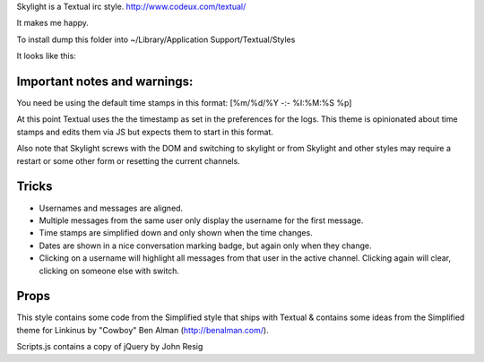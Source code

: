 Skylight is a Textual irc style. http://www.codeux.com/textual/

It makes me happy.

To install dump this folder into ~/Library/Application Support/Textual/Styles

It looks like this: 

.. image:: http://img.skitch.com/20101029-n44seaf65ph3nd861dbear9e5y.png


Important notes and warnings:
============================

You need be using the default time stamps in this format:
[%m/%d/%Y -:- %I:%M:%S %p]

At this point Textual uses the the timestamp as set in the preferences for the
logs. This theme is opinionated about time stamps and edits them via JS but
expects them to start in this format.

Also note that Skylight screws with the DOM and switching to skylight or from
Skylight and other styles may require a restart or some other form or
resetting the current channels.



Tricks
======

* Usernames and messages are aligned.
* Multiple messages from the same user only display the username for the first 
  message.
* Time stamps are simplified down and only shown when the time changes.
* Dates are shown in a nice conversation marking badge, but again only when 
  they change.
* Clicking on a username will highlight all messages from that user in the 
  active channel. Clicking again will clear, clicking on someone else with 
  switch.



Props
=====

This style contains some code from the Simplified style that ships with Textual & contains some ideas from the Simplified theme for Linkinus by "Cowboy" Ben Alman (http://benalman.com/). 

Scripts.js contains a copy of jQuery by John Resig
